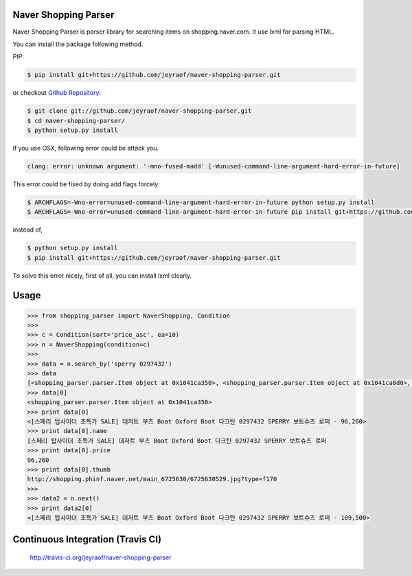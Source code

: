 Naver Shopping Parser
---------------------

Naver Shopping Parser is parser library for searching items on shopping.naver.com.
It use lxml for parsing HTML.

You can install the package following method.

PIP:

.. code-block:: console

    $ pip install git+https://github.com/jeyraof/naver-shopping-parser.git

or checkout `Github Repository`__:

.. code-block:: console

    $ git clone git://github.com/jeyraof/naver-shopping-parser.git
    $ cd naver-shopping-parser/
    $ python setup.py install

__ https://github.com/jeyraof/naver-shopping-parser

if you use OSX, following error could be attack you.

.. code-block:: console

    clang: error: unknown argument: '-mno-fused-madd' [-Wunused-command-line-argument-hard-error-in-future]

This error could be fixed by doing add flags forcely:

.. code-block:: console

    $ ARCHFLAGS=-Wno-error=unused-command-line-argument-hard-error-in-future python setup.py install
    $ ARCHFLAGS=-Wno-error=unused-command-line-argument-hard-error-in-future pip install git+https://github.com/jeyraof/naver-shopping-parser.git

instead of,

.. code-block:: console

    $ python setup.py install
    $ pip install git+https://github.com/jeyraof/naver-shopping-parser.git

To solve this error nicely, first of all, you can install lxml clearly.



Usage
-----

.. code-block:: python

    >>> from shopping_parser import NaverShopping, Condition
    >>>
    >>> c = Condition(sort='price_asc', ea=10)
    >>> n = NaverShopping(condition=c)
    >>>
    >>> data = n.search_by('sperry 0297432')
    >>> data
    [<shopping_parser.parser.Item object at 0x1041ca350>, <shopping_parser.parser.Item object at 0x1041ca0d0>, <shopping_parser.parser.Item object at 0x1041ca390>, <shopping_parser.parser.Item object at 0x1041ca190>, <shopping_parser.parser.Item object at 0x1041ca290>, <shopping_parser.parser.Item object at 0x1041ca2d0>, <shopping_parser.parser.Item object at 0x1041ca210>, <shopping_parser.parser.Item object at 0x1041ca150>, <shopping_parser.parser.Item object at 0x1041ca110>, <shopping_parser.parser.Item object at 0x1041ca3d0>]
    >>> data[0]
    <shopping_parser.parser.Item object at 0x1041ca350>
    >>> print data[0]
    <[스페리 탑사이더 초특가 SALE] 데저트 부츠 Boat Oxford Boot 다크탄 0297432 SPERRY 보트슈즈 로퍼 - 96,260>
    >>> print data[0].name
    [스페리 탑사이더 초특가 SALE] 데저트 부츠 Boat Oxford Boot 다크탄 0297432 SPERRY 보트슈즈 로퍼
    >>> print data[0].price
    96,260
    >>> print data[0].thumb
    http://shopping.phinf.naver.net/main_6725630/6725630529.jpg?type=f170
    >>>
    >>> data2 = n.next()
    >>> print data2[0]
    <[스페리 탑사이더 초특가 SALE] 데저트 부츠 Boat Oxford Boot 다크탄 0297432 SPERRY 보트슈즈 로퍼 - 109,500>


Continuous Integration (Travis CI)
----------------------------------
    http://travis-ci.org/jeyraof/naver-shopping-parser

    .. image:: https://travis-ci.org/jeyraof/monodiary.net.png?branch=master
        :alt: Build Status
        :target: http://travis-ci.org/jeyraof/naver-shopping-parser